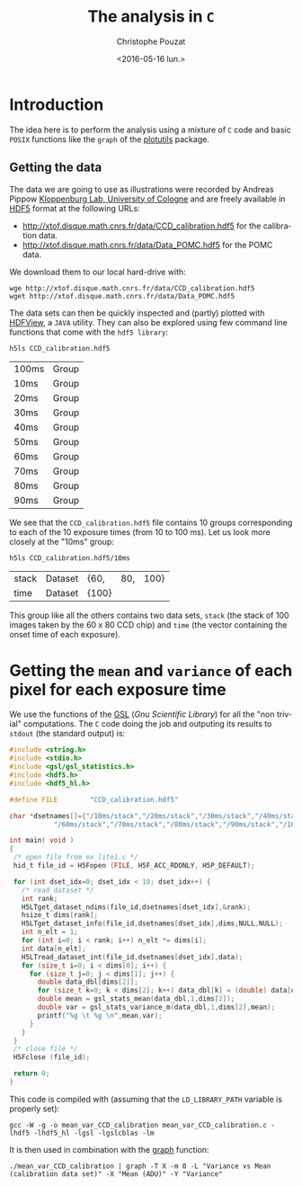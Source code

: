 #+OPTIONS: ':nil *:t -:t ::t <:t H:3 \n:nil ^:nil arch:headline
#+OPTIONS: author:t c:nil creator:nil d:(not "LOGBOOK") date:t e:t
#+OPTIONS: email:nil f:t inline:t num:t p:nil pri:nil prop:nil stat:t
#+OPTIONS: tags:t tasks:t tex:t timestamp:t title:t toc:t todo:t |:t
#+TITLE: The analysis in =C=
#+DATE: <2016-05-16 lun.>
#+AUTHOR: Christophe Pouzat
#+EMAIL: christophe.pouzat@parisdescartes.fr
#+LANGUAGE: en
#+SELECT_TAGS: export
#+EXCLUDE_TAGS: noexport
#+CREATOR: Emacs 24.5.1 (Org mode 8.3.4)

* Introduction

The idea here is to perform the analysis using a mixture of =C= code and basic =POSIX= functions like the =graph= of the [[https://www.gnu.org/software/plotutils/][plotutils]] package.

** Getting the data

The data we are going to use as illustrations were recorded by Andreas Pippow [[http://cecad.uni-koeln.de/Prof-Peter-Kloppenburg.82.0.html][Kloppenburg Lab, University of Cologne]] and are freely available in [[http://www.hdfgroup.org/HDF5/][HDF5]] format at the following URLs:
+ [[http://xtof.disque.math.cnrs.fr/data/CCD_calibration.hdf5]] for the calibration data.
+ [[http://xtof.disque.math.cnrs.fr/data/Data_POMC.hdf5]] for the POMC data.  

We download them to our local hard-drive with:

#+NAME: download-data-to-disk
#+BEGIN_SRC shell 
wge http://xtof.disque.math.cnrs.fr/data/CCD_calibration.hdf5
wget http://xtof.disque.math.cnrs.fr/data/Data_POMC.hdf5
#+END_SRC

The data sets can then be quickly inspected and (partly) plotted with [[https://www.hdfgroup.org/products/java/hdfview/][HDFView]], a =JAVA= utility. They can also be explored using few command line functions that come with the =hdf5 library=:

#+NAME: list-CCD_calibration.hdf5-1
#+BEGIN_SRC shell :exports both
h5ls CCD_calibration.hdf5
#+END_SRC

#+RESULTS: list-CCD_calibration.hdf5-1
| 100ms | Group |
| 10ms  | Group |
| 20ms  | Group |
| 30ms  | Group |
| 40ms  | Group |
| 50ms  | Group |
| 60ms  | Group |
| 70ms  | Group |
| 80ms  | Group |
| 90ms  | Group |

We see that the =CCD_calibration.hdf5= file contains 10 groups corresponding to each of the 10 exposure times (from 10 to 100 ms). Let us look more closely at the "10ms" group:

#+NAME: list-CCD_calibration.hdf5-2
#+BEGIN_SRC shell :exports both
h5ls CCD_calibration.hdf5/10ms
#+END_SRC

#+RESULTS: list-CCD_calibration.hdf5-2
| stack | Dataset | {60,  | 80, | 100} |
| time  | Dataset | {100} |     |      |

This group like all the others contains two data sets, =stack= (the stack of 100 images taken by the 60 x 80 CCD chip) and =time= (the vector containing the onset time of each exposure).

* Getting the =mean= and =variance= of each pixel for each exposure time

We use the functions of the [[http://www.gnu.org/software/gsl/][GSL]] (/Gnu Scientific Library/) for all the "non trivial" computations. The =C= code doing the job and outputing its results to =stdout= (the standard output) is:

#+NAME: mean_var_CCD_calibration-definition
#+BEGIN_SRC C :tangle mean_var_CCD_calibration.c
#include <string.h>
#include <stdio.h>
#include <gsl/gsl_statistics.h>
#include <hdf5.h>
#include <hdf5_hl.h>

#define FILE        "CCD_calibration.hdf5"

char *dsetnames[]={"/10ms/stack","/20ms/stack","/30ms/stack","/40ms/stack","/50ms/stack",
		   "/60ms/stack","/70ms/stack","/80ms/stack","/90ms/stack","/100ms/stack"};
 
int main( void )
{
 /* open file from ex_lite1.c */
 hid_t file_id = H5Fopen (FILE, H5F_ACC_RDONLY, H5P_DEFAULT);

 for (int dset_idx=0; dset_idx < 10; dset_idx++) {
   /* read dataset */
   int rank;
   H5LTget_dataset_ndims(file_id,dsetnames[dset_idx],&rank);
   hsize_t dims[rank];
   H5LTget_dataset_info(file_id,dsetnames[dset_idx],dims,NULL,NULL);
   int n_elt = 1;
   for (int i=0; i < rank; i++) n_elt *= dims[i]; 
   int data[n_elt];
   H5LTread_dataset_int(file_id,dsetnames[dset_idx],data);
   for (size_t i=0; i < dims[0]; i++) {
     for (size_t j=0; j < dims[1]; j++) {
       double data_dbl[dims[2]];
       for (size_t k=0; k < dims[2]; k++) data_dbl[k] = (double) data[dims[1]*dims[2]*i+dims[2]*j+k];
       double mean = gsl_stats_mean(data_dbl,1,dims[2]);
       double var = gsl_stats_variance_m(data_dbl,1,dims[2],mean);
       printf("%g \t %g \n",mean,var);
     }
   }
 }
 /* close file */
 H5Fclose (file_id);

 return 0;
}
#+END_SRC 

This code is compiled with (assuming that the =LD_LIBRARY_PATH= variable is properly set):

#+NAME: mean_var_CCD_calibration-compilation
#+BEGIN_SRC shell
gcc -W -g -o mean_var_CCD_calibration mean_var_CCD_calibration.c -lhdf5 -lhdf5_hl -lgsl -lgslcblas -lm
#+END_SRC

It is then used in combination with the [[http://www.gnu.org/software/plotutils/manual/en/html_node/graph.html#graph][graph]] function:

#+NAME: mean_var_CCD_calibration-use
#+BEGIN_SRC shell
./mean_var_CCD_calibration | graph -T X -m 0 -L "Variance vs Mean (calibration data set)" -X "Mean (ADU)" -Y "Variance"
#+END_SRC

#+RESULTS: #+NAME: mean_var_CCD_calibration-use

#+NAME: mean_var_CCD_calibration-use2
#+BEGIN_SRC shell :exports results :results file :file VvsM.png
./mean_var_CCD_calibration | graph -T png -m 0 -L "Variance vs Mean (calibration data set)" -X "Mean (ADU)" -Y "Variance" > VvsM.png
#+END_SRC

#+RESULTS: mean_var_CCD_calibration-use2
[[file:VvsM.png]]


